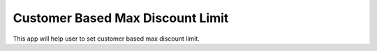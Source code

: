 =================================
Customer Based Max Discount Limit
=================================
This app will help user to set customer based max discount limit.
